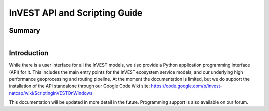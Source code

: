 .. _invest_api:

******************************
InVEST API and Scripting Guide
******************************

Summary
=======

.. figure:: ./invest_api/invest_api.png
   :align: right
   :figwidth: 400pt
   

Introduction
============

While there is a user interface for all the InVEST models, we also provide a Python application programming interface (API) for it.  This includes the main entry points for the InVEST ecosystem service models, and our underlying high performance geoprocessing and routing pipeline.  At the moment the documentation is limited, but we do support the installation of the API standalone through our Google Code Wiki site: https://code.google.com/p/invest-natcap/wiki/ScriptingInVESTOnWindows

This documentation will be updated in more detail in the future.  Programming support is also available on our forum.

